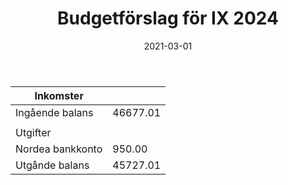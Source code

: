 #+TITLE: Budgetförslag för IX 2024
#+DATE: 2021-03-01
#+OPTIONS: toc:nil author:nil
#+LANGUAGE: sv
#+LATEX_CLASS: article
#+LATEX_CLASS_OPTIONS: [a4paper]
#+LATEX_HEADER: \usepackage[swedish]{babel}
#+LATEX_HEADER: \setlength{\parindent}{0pt}
#+LATEX_HEADER: \setlength{\parskip}{6pt}

| Inkomster        |          |
|------------------+----------|
| Ingående balans  | 46677.01 |
|------------------+----------|
|                  |          |
| Utgifter         |          |
|------------------+----------|
| Nordea bankkonto |   950.00 |
|------------------+----------|
| Utgånde balans   | 45727.01 |
#+TBLFM: @>$2=vsum(@I..@II) - vsum(@III..@IIII)

